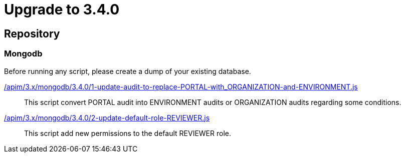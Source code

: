 ifdef::env-github[]
:mongodb-scripts-dir: /apim/3.x/mongodb
endif::[]

= Upgrade to 3.4.0

== Repository

=== Mongodb

Before running any script, please create a dump of your existing database.

link:{mongodb-scripts-dir}/3.4.0/1-update-audit-to-replace-PORTAL-with_ORGANIZATION-and-ENVIRONMENT.js[/apim/3.x/mongodb/3.4.0/1-update-audit-to-replace-PORTAL-with_ORGANIZATION-and-ENVIRONMENT.js]::
This script convert PORTAL audit into ENVIRONMENT audits or ORGANIZATION audits regarding some conditions.

link:{mongodb-scripts-dir}/3.4.0/2-update-default-role-REVIEWER.js[/apim/3.x/mongodb/3.4.0/2-update-default-role-REVIEWER.js]::
This script add new permissions to the default REVIEWER role.
